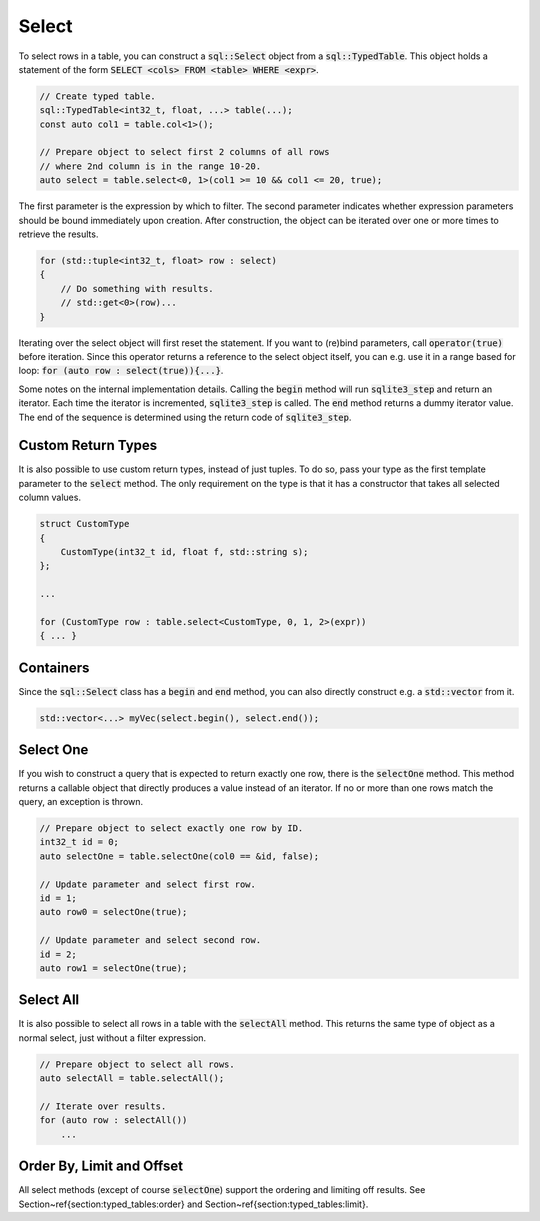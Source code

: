 Select
======

To select rows in a table, you can construct a :code:`sql::Select` object from a :code:`sql::TypedTable`. This object
holds a statement of the form :code:`SELECT <cols> FROM <table> WHERE <expr>`.


.. code-block:: cpp

    // Create typed table.
    sql::TypedTable<int32_t, float, ...> table(...);
    const auto col1 = table.col<1>();

    // Prepare object to select first 2 columns of all rows
    // where 2nd column is in the range 10-20.
    auto select = table.select<0, 1>(col1 >= 10 && col1 <= 20, true);

The first parameter is the expression by which to filter. The second parameter indicates whether expression parameters
should be bound immediately upon creation. After construction, the object can be iterated over one or more times to
retrieve the results.

.. code-block:: cpp

    for (std::tuple<int32_t, float> row : select)
    {
        // Do something with results.
        // std::get<0>(row)...
    }

Iterating over the select object will first reset the statement. If you want to (re)bind parameters, call
:code:`operator(true)` before iteration. Since this operator returns a reference to the select object itself, you can
e.g. use it in a range based for loop: :code:`for (auto row : select(true)){...}`.

Some notes on the internal implementation details. Calling the :code:`begin` method will run :code:`sqlite3_step` and
return an iterator. Each time the iterator is incremented, :code:`sqlite3_step` is called. The :code:`end` method
returns a dummy iterator value. The end of the sequence is determined using the return code of :code:`sqlite3_step`.

Custom Return Types
-------------------

It is also possible to use custom return types, instead of just tuples. To do so, pass your type as the first template
parameter to the :code:`select` method. The only requirement on the type is that it has a constructor that takes all
selected column values.

.. code-block:: cpp

    struct CustomType
    {
        CustomType(int32_t id, float f, std::string s);
    };

    ...

    for (CustomType row : table.select<CustomType, 0, 1, 2>(expr))
    { ... }

Containers
----------

Since the :code:`sql::Select` class has a :code:`begin` and :code:`end` method, you can also directly construct e.g. a
:code:`std::vector` from it.

.. code-block:: cpp

    std::vector<...> myVec(select.begin(), select.end());

Select One
----------

If you wish to construct a query that is expected to return exactly one row, there is the :code:`selectOne` method. This
method returns a callable object that directly produces a value instead of an iterator. If no or more than one rows
match the query, an exception is thrown.

.. code-block:: cpp

    // Prepare object to select exactly one row by ID.
    int32_t id = 0;
    auto selectOne = table.selectOne(col0 == &id, false);

    // Update parameter and select first row.
    id = 1;
    auto row0 = selectOne(true);

    // Update parameter and select second row.
    id = 2;
    auto row1 = selectOne(true);

Select All
----------

It is also possible to select all rows in a table with the :code:`selectAll` method. This returns the same type of
object as a normal select, just without a filter expression.

.. code-block:: cpp

    // Prepare object to select all rows.
    auto selectAll = table.selectAll();

    // Iterate over results.
    for (auto row : selectAll())
        ...

Order By, Limit and Offset
--------------------------

All select methods (except of course :code:`selectOne`) support the ordering and limiting off results.
See Section~\ref{section:typed_tables:order} and Section~\ref{section:typed_tables:limit}.
